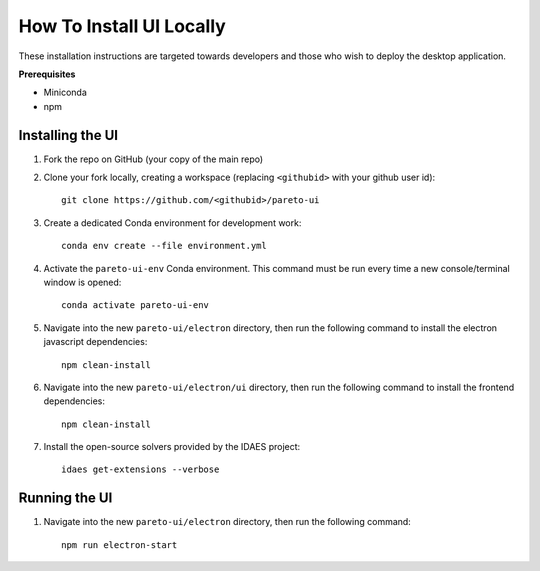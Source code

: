 .. _how-to-install-ui-locally-page:

=========================
How To Install UI Locally
=========================

These installation instructions are targeted towards developers and those who wish to deploy the desktop application.


**Prerequisites**

- Miniconda
- npm


Installing the UI
-----------------

1. Fork the repo on GitHub (your copy of the main repo)

2. Clone your fork locally, creating a workspace (replacing ``<githubid>`` with your github user id)::

    git clone https://github.com/<githubid>/pareto-ui

3. Create a dedicated Conda environment for development work::

    conda env create --file environment.yml

4. Activate the ``pareto-ui-env`` Conda environment. This command must be run every time a new console/terminal window is opened::

    conda activate pareto-ui-env

5. Navigate into the new ``pareto-ui/electron`` directory, then run the following command to install 
   the electron javascript dependencies::

    npm clean-install

6. Navigate into the new ``pareto-ui/electron/ui`` directory, then run the following command to install 
   the frontend dependencies::

    npm clean-install

7. Install the open-source solvers provided by the IDAES project::

    idaes get-extensions --verbose


Running the UI
--------------

1. Navigate into the new ``pareto-ui/electron`` directory, then run the following command::

    npm run electron-start